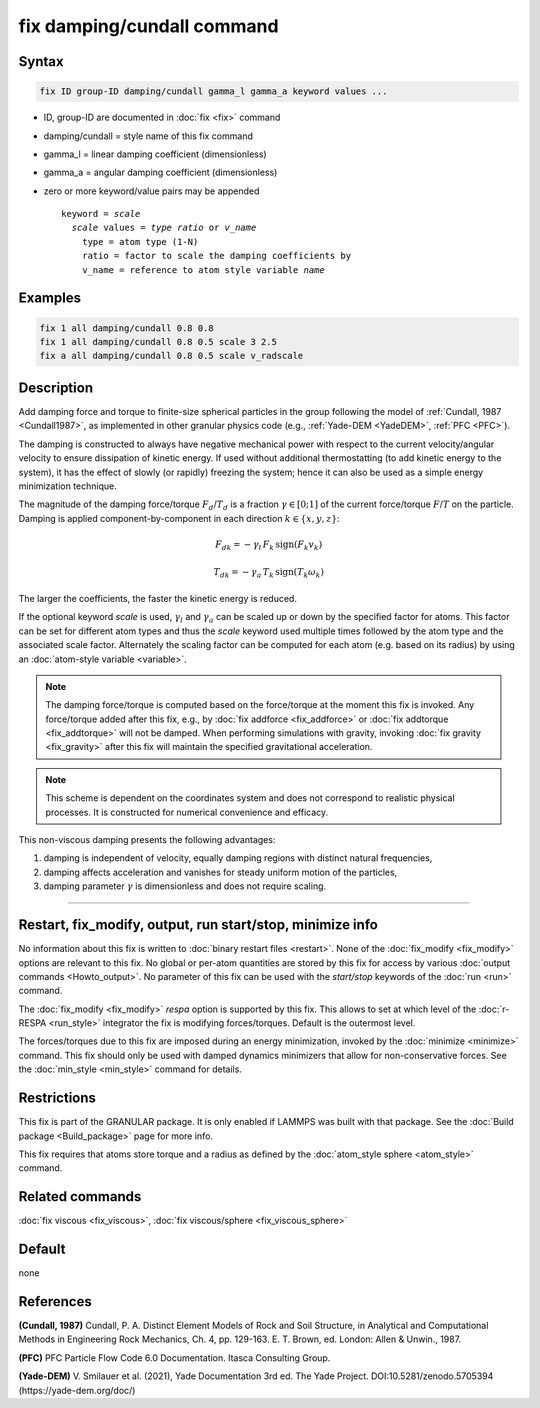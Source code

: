 .. index:: fix damping/cundall

fix damping/cundall command
===========================

Syntax
""""""

.. code-block:: LAMMPS

   fix ID group-ID damping/cundall gamma_l gamma_a keyword values ...

* ID, group-ID are documented in :doc:`fix <fix>` command
* damping/cundall = style name of this fix command
* gamma_l = linear damping coefficient (dimensionless)
* gamma_a = angular damping coefficient (dimensionless)
* zero or more keyword/value pairs may be appended

  .. parsed-literal::

     keyword = *scale*
       *scale* values = *type ratio* or *v_name*
         type = atom type (1-N)
         ratio = factor to scale the damping coefficients by
         v_name = reference to atom style variable *name*

Examples
""""""""

.. code-block:: LAMMPS

   fix 1 all damping/cundall 0.8 0.8
   fix 1 all damping/cundall 0.8 0.5 scale 3 2.5
   fix a all damping/cundall 0.8 0.5 scale v_radscale

Description
"""""""""""

Add damping force and torque to finite-size spherical particles in the group
following the model of :ref:`Cundall, 1987 <Cundall1987>`, as implemented in other
granular physics code (e.g., :ref:`Yade-DEM <YadeDEM>`, :ref:`PFC <PFC>`).

The damping is constructed to always have negative mechanical power with respect
to the current velocity/angular velocity to ensure dissipation of kinetic energy.
If used without additional thermostatting (to add kinetic energy to the system),
it has the effect of slowly (or rapidly) freezing the system; hence it can also
be used as a simple energy minimization technique.

The magnitude of the damping force/torque :math:`F_d`/:math:`T_d` is a fraction
:math:`\gamma \in [0;1]` of the current force/torque :math:`F`/:math:`T` on the
particle. Damping is applied component-by-component in each direction
:math:`k\in\{x, y, z\}`:

.. math::

   {F_d}_k = - \gamma_l \, F_k \, \mathrm{sign}(F_k v_k)

.. math::

   {T_d}_k = - \gamma_a \, T_k \, \mathrm{sign}(T_k \omega_k)

The larger the coefficients, the faster the kinetic energy is reduced.

If the optional keyword *scale* is used, :math:`\gamma_l` and :math:`\gamma_a`
can be scaled up or down by the specified factor for atoms.  This factor can be
set for different atom types and thus the *scale* keyword used multiple times
followed by the atom type and the associated scale factor.  Alternately the
scaling factor can be computed for each atom (e.g. based on its radius) by
using an :doc:`atom-style variable <variable>`.

.. Note::

  The damping force/torque is computed based on the force/torque at the moment
  this fix is invoked. Any force/torque added after this fix, e.g., by
  :doc:`fix addforce <fix_addforce>` or :doc:`fix addtorque <fix_addtorque>`
  will not be damped. When performing simulations with gravity, invoking
  :doc:`fix gravity <fix_gravity>` after this fix will maintain the specified
  gravitational acceleration.

.. Note::

  This scheme is dependent on the coordinates system and does not correspond to
  realistic physical processes. It is constructed for numerical convenience and
  efficacy.

This non-viscous damping presents the following advantages:

1. damping is independent of velocity, equally damping regions with distinct natural frequencies,
2. damping affects acceleration and vanishes for steady uniform motion of the particles,
3. damping parameter :math:`\gamma` is dimensionless and does not require scaling.

----------

Restart, fix_modify, output, run start/stop, minimize info
"""""""""""""""""""""""""""""""""""""""""""""""""""""""""""

No information about this fix is written to :doc:`binary restart files
<restart>`.  None of the :doc:`fix_modify <fix_modify>` options are
relevant to this fix.  No global or per-atom quantities are stored by
this fix for access by various :doc:`output commands <Howto_output>`.
No parameter of this fix can be used with the *start/stop* keywords of
the :doc:`run <run>` command.

The :doc:`fix_modify <fix_modify>` *respa* option is supported by this
fix. This allows to set at which level of the :doc:`r-RESPA <run_style>`
integrator the fix is modifying forces/torques. Default is the outermost level.

The forces/torques due to this fix are imposed during an energy minimization,
invoked by the :doc:`minimize <minimize>` command.  This fix should only
be used with damped dynamics minimizers that allow for
non-conservative forces.  See the :doc:`min_style <min_style>` command
for details.

Restrictions
""""""""""""

This fix is part of the GRANULAR package.  It is only enabled if
LAMMPS was built with that package.  See the :doc:`Build package <Build_package>` page for more info.

This fix requires that atoms store torque and a radius as defined by the
:doc:`atom_style sphere <atom_style>` command.

Related commands
""""""""""""""""

:doc:`fix viscous <fix_viscous>`, :doc:`fix viscous/sphere <fix_viscous_sphere>`

Default
"""""""

none

References
""""""""""

.. _Cundall1987:

**(Cundall, 1987)** Cundall, P. A. Distinct Element Models of Rock and Soil
Structure, in Analytical and Computational Methods in Engineering Rock
Mechanics, Ch. 4, pp. 129-163. E. T. Brown, ed. London: Allen & Unwin., 1987.

.. _PFC:

**(PFC)** PFC Particle Flow Code 6.0 Documentation. Itasca Consulting Group.

.. _YadeDEM:

**(Yade-DEM)** V. Smilauer et al. (2021), Yade Documentation 3rd ed.
The Yade Project. DOI:10.5281/zenodo.5705394 (https://yade-dem.org/doc/)
